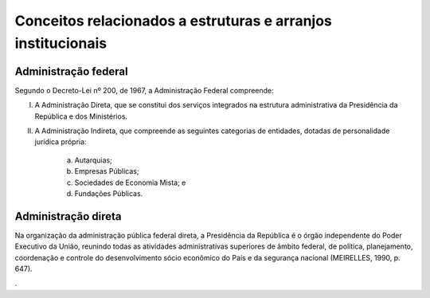 Conceitos relacionados a estruturas e arranjos institucionais
=============================================================

Administração federal
-------------------------

Segundo o Decreto-Lei nº 200, de 1967, a Administração Federal compreende:

I. A Administração Direta, que se constitui dos serviços integrados na estrutura administrativa da Presidência da República e dos Ministérios.
II. A Administração Indireta, que compreende as seguintes categorias de entidades, dotadas de personalidade jurídica própria:

     a) Autarquias;
     b) Empresas Públicas;
     c) Sociedades de Economia Mista; e 
     d) Fundações Públicas.



Administração direta
-------------------------

Na organização da administração pública federal direta, a Presidência da República é o órgão independente do Poder Executivo da União, reunindo todas as atividades administrativas superiores de âmbito federal, de política, planejamento, coordenação e controle do desenvolvimento sócio econômico do País e da segurança nacional (MEIRELLES, 1990, p. 647).





.

.. bibliography:: ../referencias.bib
